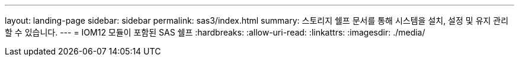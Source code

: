 ---
layout: landing-page 
sidebar: sidebar 
permalink: sas3/index.html 
summary: 스토리지 쉘프 문서를 통해 시스템을 설치, 설정 및 유지 관리할 수 있습니다. 
---
= IOM12 모듈이 포함된 SAS 쉘프
:hardbreaks:
:allow-uri-read: 
:linkattrs: 
:imagesdir: ./media/


